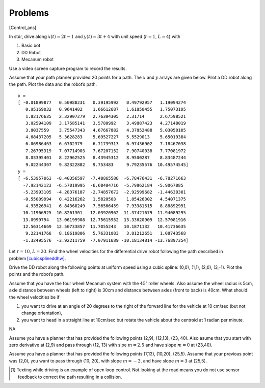 Problems
--------

.. raw:: latex

   \setcounter{Exc}{0}

[Control_ans]

In stdr, drive along :math:`x(t) = 2t-1` and :math:`y(t) = 3t +4` with
unit speed (:math:`r=1`, :math:`L=4`) with

#. Basic bot

#. DD Robot

#. Mecanum robot

Use a video screen capture program to record the results.

Assume that your path planner provided 20 points for a path. The
:math:`x` and :math:`y` arrays are given below. Pilot a DD robot along
the path. Plot the data and the robot’s path.

::

    x = 
    [ -0.01899877   0.50988231   0.39195992   0.49792957   1.19094274
       0.95169032   0.9641402    1.66612687   1.61850455   1.75073195
       1.82176635   2.32907279   2.76304305   2.31714      2.67598521
       3.02594109   3.17585141   3.5780992    3.49887423   4.27148019
       3.8037559    3.75547343   4.67667882   4.37852488   5.03050105
       4.68437205   5.3628283    5.69527227   5.5529013    5.65019384
       6.06986463   6.6702379    6.71739313   6.97436902   7.18467038
       7.26795319   7.07714903   7.67207152   7.90740038   7.77081972
       8.03395401   8.22962525   8.43945312   8.9500287    8.83487244
       9.02244307   9.82322882   9.753483     9.79235576  10.49574545]
    y = 
    [ -6.53957063  -8.40356597  -7.48865588  -6.78476431  -6.78271663
      -7.92142123  -6.57019995  -6.68484716  -5.79862184  -5.9067885
      -5.23993105  -4.28376187  -2.74857672  -2.92599682  -1.44630301
      -0.55009994   0.42216262   1.5820503    1.85426302   4.54071375
       4.93526941   6.84360249   7.56566459   7.93381515   8.88892991
      10.11966925  10.8261301   12.03920962  11.37421679  11.94089295
      13.0999794   13.06199908  12.75615952  13.33620909  12.57081916
      12.56314669  12.50733857  11.7055243   10.1871132   10.41736635
       9.22141768   8.18619806   5.76331083   3.81212651   1.08743568
      -1.32495576  -3.92211759  -7.07911689 -10.18134814 -13.76897354]
     

Let :math:`r=10`, :math:`L=20`. Find the wheel velocities for the
differential drive robot following the path described in
problem \ `[cubicsplineddhw] <#cubicsplineddhw>`__.

Drive the DD robot along the following points at uniform speed using a
cubic spline: (0,0), (1,1), (2,0), (3,-1). Plot the points and the
robot’s path.

Assume that you have the four wheel Mecanum system with the
:math:`45^{\circ}` roller wheels. Also assume the wheel radius is 5cm,
axle distance between wheels (left to right) is 30cm and distance
between axles (front to back) is 40cm. What should the wheel velocities
be if

#. you want to drive at an angle of 20 degrees to the right of the
   forward line for the vehicle at 10 cm/sec (but not change
   orientation),

#. you want to head in a straight line at 10cm/sec but rotate the
   vehicle about the centroid at 1 radian per minute.

NA

Assume you have a planner that has provided the following points (2,9),
(12,13), (23, 40). Also asume that you start with zero derivative at
(2,9) and pass through (12, 13) with slpe :math:`m = 2.5` and have slope
:math:`m = 0` at (23,40).

Assume you have a planner that has provided the following points (7,13),
(10,20), (25,5). Assume that your previous point was (2,0), you want to
pass through (10, 20), with slope :math:`m = -2`, and have slope
:math:`m = 3` at (25,5).

.. raw:: latex

   \Closesolutionfile{Answer}

.. [1]
   Texting while driving is an example of open loop control. Not looking
   at the road means you do not use sensor feedback to correct the path
   resulting in a collision.

.. |image| image:: os/Change_with_Kp.png
.. |image| image:: os/Change_with_Ki.png
.. |image| image:: os/Change_with_Kd.png

